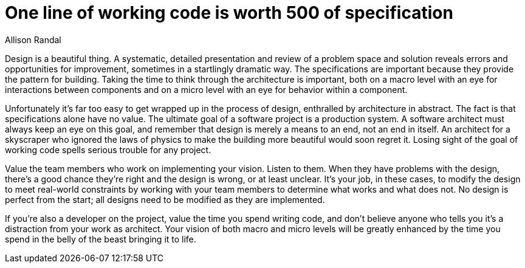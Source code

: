 = One line of working code is worth 500 of specification
:author: Allison Randal

Design is a beautiful thing.
A systematic, detailed presentation and review of a problem space and solution reveals errors and opportunities for improvement, sometimes in a startlingly dramatic way.
The specifications are important because they provide the pattern for building.
Taking the time to think through the architecture is important, both on a macro level with an eye for interactions between components and on a micro level with an eye for behavior within a component.

Unfortunately it's far too easy to get wrapped up in the process of design, enthralled by architecture in abstract.
The fact is that specifications alone have no value.
The ultimate goal of a software project is a production system.
A software architect must always keep an eye on this goal, and remember that design is merely a means to an end, not an end in itself.
An architect for a skyscraper who ignored the laws of physics to make the building more beautiful would soon regret it.
Losing sight of the goal of working code spells serious trouble for any project.

Value the team members who work on implementing your vision.
Listen to them.
When they have problems with the design, there's a good chance they're right and the design is wrong, or at least unclear.
It's your job, in these cases, to modify the design to meet real-world constraints by working with your team members to determine what works and what does not.
No design is perfect from the start; all designs need to be modified as they are implemented.

If you're also a developer on the project, value the time you spend writing code, and don't believe anyone who tells you it's a distraction from your work as architect.
Your vision of both macro and micro levels will be greatly enhanced by the time you spend in the belly of the beast bringing it to life.
